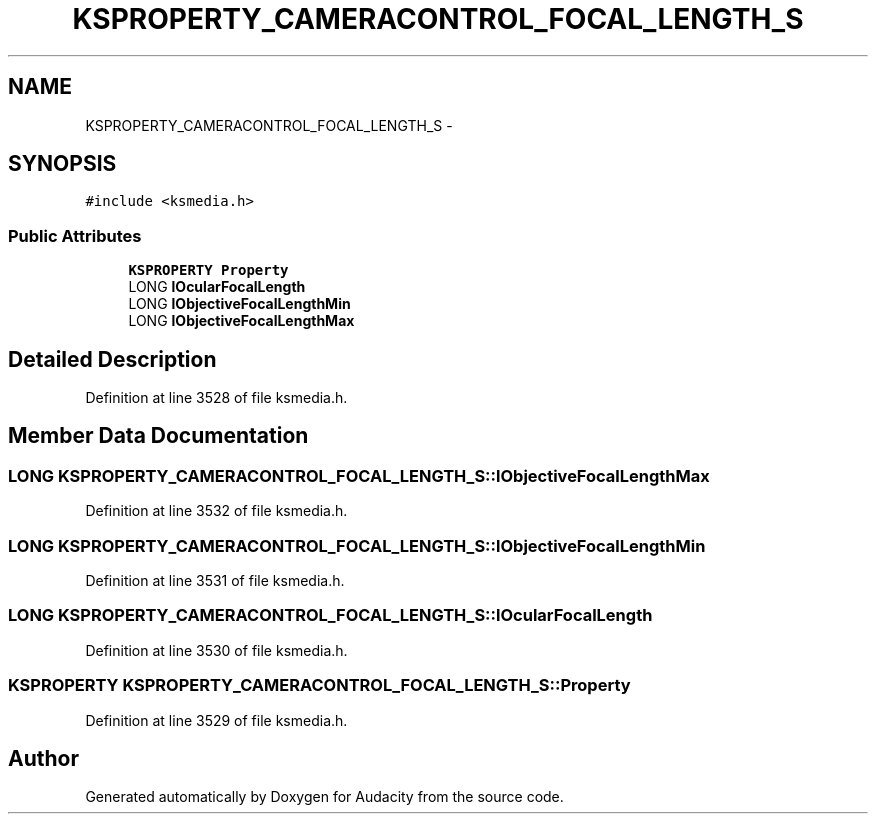 .TH "KSPROPERTY_CAMERACONTROL_FOCAL_LENGTH_S" 3 "Thu Apr 28 2016" "Audacity" \" -*- nroff -*-
.ad l
.nh
.SH NAME
KSPROPERTY_CAMERACONTROL_FOCAL_LENGTH_S \- 
.SH SYNOPSIS
.br
.PP
.PP
\fC#include <ksmedia\&.h>\fP
.SS "Public Attributes"

.in +1c
.ti -1c
.RI "\fBKSPROPERTY\fP \fBProperty\fP"
.br
.ti -1c
.RI "LONG \fBlOcularFocalLength\fP"
.br
.ti -1c
.RI "LONG \fBlObjectiveFocalLengthMin\fP"
.br
.ti -1c
.RI "LONG \fBlObjectiveFocalLengthMax\fP"
.br
.in -1c
.SH "Detailed Description"
.PP 
Definition at line 3528 of file ksmedia\&.h\&.
.SH "Member Data Documentation"
.PP 
.SS "LONG KSPROPERTY_CAMERACONTROL_FOCAL_LENGTH_S::lObjectiveFocalLengthMax"

.PP
Definition at line 3532 of file ksmedia\&.h\&.
.SS "LONG KSPROPERTY_CAMERACONTROL_FOCAL_LENGTH_S::lObjectiveFocalLengthMin"

.PP
Definition at line 3531 of file ksmedia\&.h\&.
.SS "LONG KSPROPERTY_CAMERACONTROL_FOCAL_LENGTH_S::lOcularFocalLength"

.PP
Definition at line 3530 of file ksmedia\&.h\&.
.SS "\fBKSPROPERTY\fP KSPROPERTY_CAMERACONTROL_FOCAL_LENGTH_S::Property"

.PP
Definition at line 3529 of file ksmedia\&.h\&.

.SH "Author"
.PP 
Generated automatically by Doxygen for Audacity from the source code\&.
